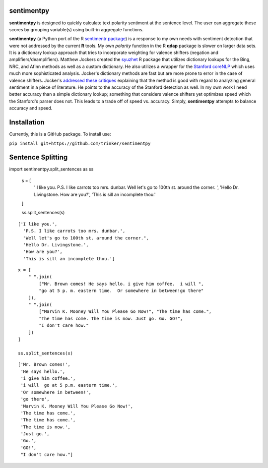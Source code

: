 sentimentpy
===========

.. image:: https://www.repostatus.org/badges/latest/wip.svg
   :alt: Project Status: WIP – Initial development is in progress, but there has not yet been a stable, usable release suitable for the public.
   :target: https://www.repostatus.org/#wip
    
    
    
.. image:: bin/sentimentpy_logo/py_sentimentpyb.png
    :alt: Module Logo
    


    
**sentimentpy** is designed to quickly calculate text polarity sentiment at the sentence level.  The user can aggregate these scores by grouping variable(s) using built-in aggregate functions.  


**sentimentpy** (a Python port of the R `sentimentr package <https://github.com/trinker/sentimentr>`_) is a response to my own needs with sentiment detection that were not addressed by the current **R** tools.  My own `polarity` function in the R **qdap** package is slower on larger data sets.  It is a dictionary lookup approach that tries to incorporate weighting for valence shifters (negation and amplifiers/deamplifiers).  Matthew Jockers created the `syuzhet <http://www.matthewjockers.net/2015/02/02/syuzhet>`_ R package that utilizes dictionary lookups for the Bing, NRC, and Afinn methods as well as a custom dictionary.  He also utilizes a wrapper for the `Stanford coreNLP <http://nlp.stanford.edu/software/corenlp.shtml>`_ which uses much more sophisticated analysis.  Jocker's dictionary methods are fast but are more prone to error in the case of valence shifters.  Jocker's `addressed these critiques <http://www.matthewjockers.net/2015/03/04/some-thoughts-on-annies-thoughts-about-syuzhet/>`_ explaining that the method is good with regard to analyzing general sentiment in a piece of literature.  He points to the accuracy of the Stanford detection as well.  In my own work I need better accuracy than a simple dictionary lookup; something that considers valence shifters yet optimizes speed which the Stanford's parser does not.  This leads to a trade off of speed vs. accuracy.  Simply, **sentimentpy** attempts to balance accuracy and speed.


Installation
============


Currently, this is a GitHub package.  To install use:

``pip install git+https://github.com/trinker/sentimentpy``


Sentence Splitting
==================

::
       
import sentimentpy.split_sentences as ss
    
    s = [
        ' I like you.  P.S. I like carrots too mrs. dunbar. Well let\'s go to 100th st. around the corner.   ', 
        'Hello Dr. Livingstone.  How are you?', 
        'This is sill an incomplete thou.'
        
    ]
    
    ss.split_sentences(s)

::
    
   ['I like you.',
     'P.S. I like carrots too mrs. dunbar.',
     "Well let's go to 100th st. around the corner.",
     'Hello Dr. Livingstone.',
     'How are you?',
     'This is sill an incomplete thou.']
   
::
    
    x = [
        " ".join(
            ["Mr. Brown comes! He says hello. i give him coffee.  i will ",
            "go at 5 p. m. eastern time.  Or somewhere in between!go there"
        ]),
        " ".join(
            ["Marvin K. Mooney Will You Please Go Now!", "The time has come.",
            "The time has come. The time is now. Just go. Go. GO!",
            "I don't care how."
        ])
    ]
    
    ss.split_sentences(x)

::
    
    ['Mr. Brown comes!',
     'He says hello.',
     'i give him coffee.',
     'i will  go at 5 p.m. eastern time.',
     'Or somewhere in between!',
     'go there',
     'Marvin K. Mooney Will You Please Go Now!',
     'The time has come.',
     'The time has come.',
     'The time is now.',
     'Just go.',
     'Go.',
     'GO!',
     "I don't care how."]    